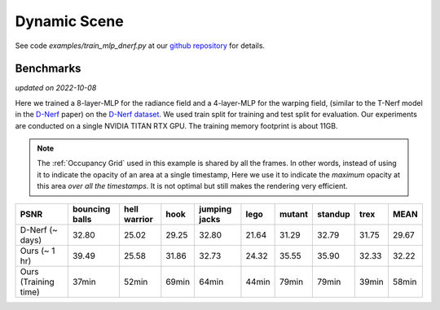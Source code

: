 Dynamic Scene
====================

See code `examples/train_mlp_dnerf.py` at our `github repository`_ for details.

Benchmarks
------------
*updated on 2022-10-08*

Here we trained a 8-layer-MLP for the radiance field and a 4-layer-MLP for the warping field,
(similar to the T-Nerf model in the `D-Nerf`_ paper) on the `D-Nerf dataset`_. We used train 
split for training and test split for evaluation. Our experiments are conducted on a 
single NVIDIA TITAN RTX GPU. The training memory footprint is about 11GB.

.. note::

    The :ref:`Occupancy Grid` used in this example is shared by all the frames. In other words, 
    instead of using it to indicate the opacity of an area at a single timestamp, 
    Here we use it to indicate the `maximum` opacity at this area `over all the timestamps`.
    It is not optimal but still makes the rendering very efficient.

+----------------------+----------+---------+-------+---------+-------+--------+---------+-------+-------+
| PSNR                 | bouncing | hell    | hook  | jumping | lego  | mutant | standup | trex  | MEAN  |
|                      | balls    | warrior |       | jacks   |       |        |         |       |       |
+======================+==========+=========+=======+=========+=======+========+=========+=======+=======+
| D-Nerf (~ days)      | 32.80    | 25.02   | 29.25 | 32.80   | 21.64 | 31.29  | 32.79   | 31.75 | 29.67 |
+----------------------+----------+---------+-------+---------+-------+--------+---------+-------+-------+
| Ours  (~ 1 hr)       | 39.49    | 25.58   | 31.86 | 32.73   | 24.32 | 35.55  | 35.90   | 32.33 | 32.22 |
+----------------------+----------+---------+-------+---------+-------+--------+---------+-------+-------+
| Ours  (Training time)| 37min    | 52min   | 69min | 64min   | 44min | 79min  | 79min   | 39min | 58min |
+----------------------+----------+---------+-------+---------+-------+--------+---------+-------+-------+

.. _`D-Nerf`: https://arxiv.org/abs/2011.13961
.. _`D-Nerf dataset`: https://www.dropbox.com/s/0bf6fl0ye2vz3vr/data.zip?dl=0
.. _`github repository`: https://github.com/KAIR-BAIR/nerfacc/tree/76c0f9817da4c9c8b5ccf827eb069ee2ce854b75

